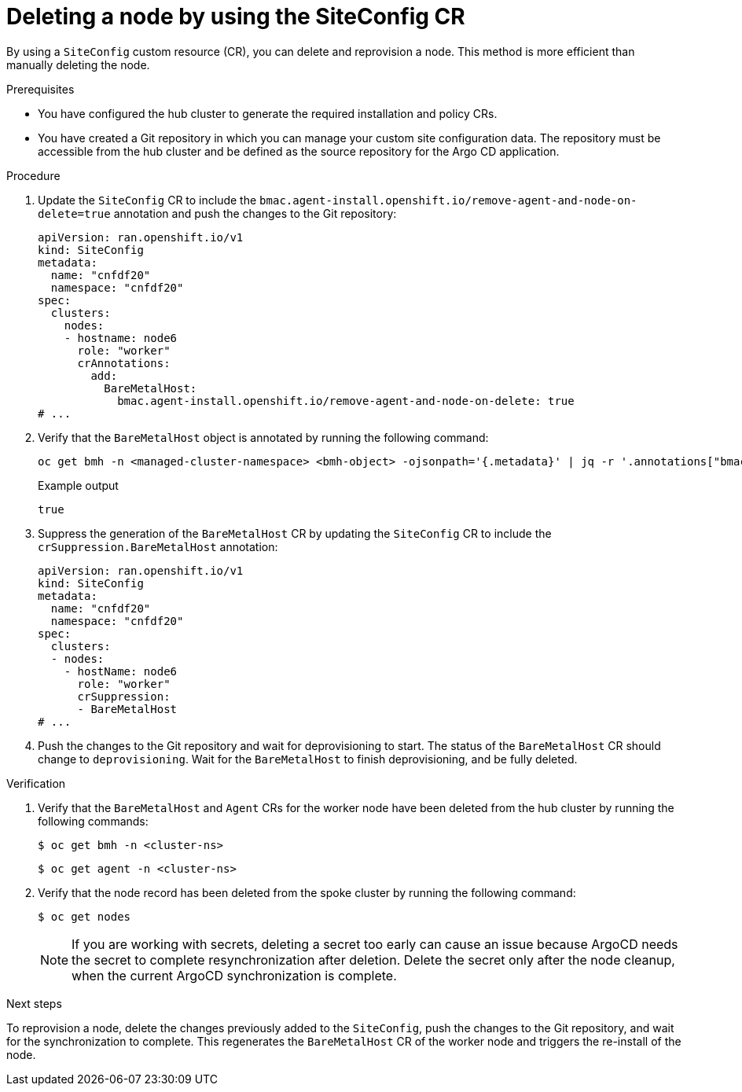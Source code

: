 // Module included in the following assemblies:
//
// * edge_computing/ztp-advanced-install-ztp.adoc

:_mod-docs-content-type: PROCEDURE
[id="ztp-deleting-node-siteconfig_{context}"]
= Deleting a node by using the SiteConfig CR

By using a `SiteConfig` custom resource (CR), you can delete and reprovision a node.
This method is more efficient than manually deleting the node.

.Prerequisites

* You have configured the hub cluster to generate the required installation and policy CRs.

* You have created a Git repository in which you can manage your custom site configuration data. The repository must be accessible from the hub cluster and be defined as the source repository for the Argo CD application.


.Procedure

. Update the `SiteConfig` CR to include the `bmac.agent-install.openshift.io/remove-agent-and-node-on-delete=true` annotation and push the changes to the Git repository:
+
[source,yaml]
----
apiVersion: ran.openshift.io/v1
kind: SiteConfig
metadata:
  name: "cnfdf20"
  namespace: "cnfdf20"
spec:
  clusters:
    nodes:
    - hostname: node6
      role: "worker"
      crAnnotations:
        add:
          BareMetalHost:
            bmac.agent-install.openshift.io/remove-agent-and-node-on-delete: true
# ...
----

. Verify that the `BareMetalHost` object is annotated by running the following command:
+
[source,yaml]
----
oc get bmh -n <managed-cluster-namespace> <bmh-object> -ojsonpath='{.metadata}' | jq -r '.annotations["bmac.agent-install.openshift.io/remove-agent-and-node-on-delete"]'
----
+
.Example output
[source,terminal]
----
true
----

. Suppress the generation of the `BareMetalHost` CR by updating the `SiteConfig` CR to include the `crSuppression.BareMetalHost` annotation:
+
[source,yaml]
----
apiVersion: ran.openshift.io/v1
kind: SiteConfig
metadata:
  name: "cnfdf20"
  namespace: "cnfdf20"
spec:
  clusters:
  - nodes:
    - hostName: node6
      role: "worker"
      crSuppression:
      - BareMetalHost
# ...
----

. Push the changes to the Git repository and wait for deprovisioning to start.
The status of the `BareMetalHost` CR should change to `deprovisioning`. Wait for the `BareMetalHost` to finish deprovisioning, and be fully deleted.

.Verification

. Verify that the `BareMetalHost` and `Agent` CRs for the worker node have been deleted from the hub cluster by running the following commands:
+
[source,terminal]
----
$ oc get bmh -n <cluster-ns>
----
+
[source,terminal]
----
$ oc get agent -n <cluster-ns>
----

. Verify that the node record has been deleted from the spoke cluster by running the following command:
+
[source,terminal]
----
$ oc get nodes
----
+
[NOTE]
====
If you are working with secrets, deleting a secret too early can cause an issue because ArgoCD needs the secret to complete resynchronization after deletion.
Delete the secret only after the node cleanup, when the current ArgoCD synchronization is complete.
====

.Next steps

To reprovision a node, delete the changes previously added to the `SiteConfig`, push the changes to the Git repository, and wait for the synchronization to complete.
This regenerates the `BareMetalHost` CR of the worker node and triggers the re-install of the node.